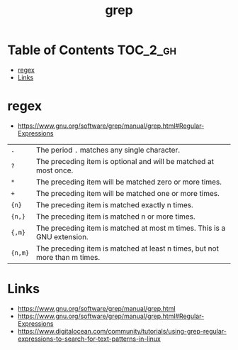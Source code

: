 #+TITLE: grep

* Table of Contents :TOC_2_gh:
 - [[#regex][regex]]
 - [[#links][Links]]

* regex
- https://www.gnu.org/software/grep/manual/grep.html#Regular-Expressions

| ~.~    | The period ~.~ matches any single character.                               |
| ~?~    | The preceding item is optional and will be matched at most once.           |
| ~*~    | The preceding item will be matched zero or more times.                     |
| ~+~    | The preceding item will be matched one or more times.                      |
| ~{n}~  | The preceding item is matched exactly n times.                             |
| ~{n,}~ | The preceding item is matched n or more times.                             |
| ~{,m}~ | The preceding item is matched at most m times. This is a GNU extension.    |
| ~{n,m}~ | The preceding item is matched at least n times, but not more than m times. |

* Links
- https://www.gnu.org/software/grep/manual/grep.html
- https://www.gnu.org/software/grep/manual/grep.html#Regular-Expressions
- https://www.digitalocean.com/community/tutorials/using-grep-regular-expressions-to-search-for-text-patterns-in-linux
